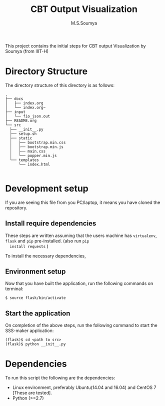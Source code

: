 #+TITLE: CBT Output Visualization
#+AUTHOR: M.S.Soumya

# cbt-output-viz
This project contains the initial steps for CBT output Visualization by Soumya (from IIIT-H)

* Directory Structure
  The directory structure of this directory is as follows:
  #+BEGIN_EXAMPLE
  .
  ├── docs
  │   ├── index.org
  │   └── index.org~
  ├── input
  │   └── fio_json.out
  ├── README.org
  └── src
    ├── __init__.py
    ├── setup.sh
    ├── static
    │   ├── bootstrap.min.css
    │   ├── bootstrap.min.js
    │   ├── main.css
    │   └── popper.min.js
    └── templates
        └── index.html

  #+END_EXAMPLE

* Development setup
  If you are seeing this file from you PC/laptop, it means you have
  cloned the repository. 

** Install require dependencies
  These steps are written assuming that the users machine has
  =virtualenv=, =flask= and =pip= pre-installed. (also run =pip
  install requests= )

  To install the necessary dependencies, 
** Environment setup
   Now that you have built the application, run the following
   commands on terminal:

   #+BEGIN_EXAMPLE
   $ source flask/bin/activate
   #+END_EXAMPLE

** Start the application
   On completion of the above steps, run the following command to
   start the SSS-maker application:

   #+BEGIN_EXAMPLE
   (flask)$ cd <path to src>
   (flask)$ python __init__.py
   #+END_EXAMPLE
  
* Dependencies

  To run this script the following are the dependencies:

  - Linux environment, preferably Ubuntu(14.04 and 16.04) and CentOS 7
    [These are tested].
  - Python (>=2.7)
 
